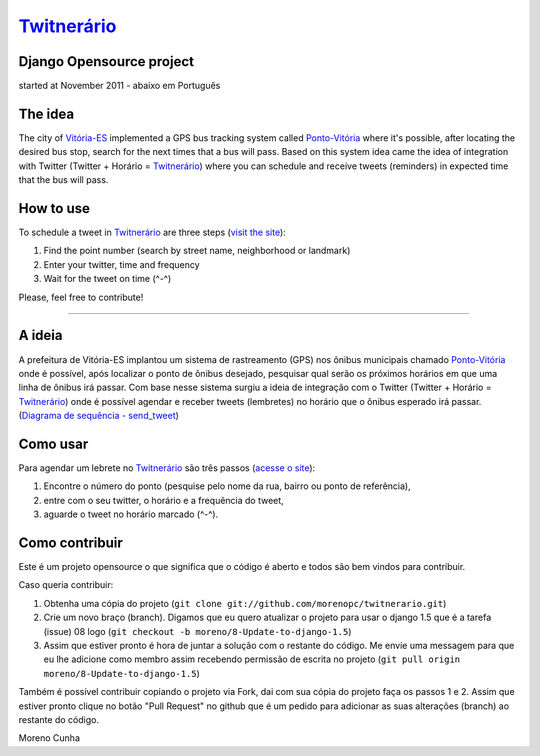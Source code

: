 `Twitnerário  <http://twitnerario-moreno.dotcloud.com/>`_
=========================================================
Django Opensource project
-------------------------
started at November 2011 - abaixo em Português

The idea
--------

The city of `Vitória-ES <https://maps.google.com/maps?q=vit%C3%B3ria+brazil&ie=UTF8&hnear=Vit%C3%B3ria+-+Esp%C3%ADrito+Santo,+Brasil&t=m&z=12>`_ implemented a GPS bus tracking system called `Ponto-Vitória <http://rast.vitoria.es.gov.br/pontovitoria/>`_ where it's possible, after locating the desired bus stop, search for the next times that a bus will pass. Based on this system idea came the idea of ​​integration with Twitter (Twitter + Horário = `Twitnerário <http://twitnerario-moreno.dotcloud.com/>`_) where you can schedule and receive tweets (reminders) in expected time that the bus will pass.

How to use
----------

To schedule a tweet in `Twitnerário <http://twitnerario-moreno.dotcloud.com/>`_ are three steps (`visit the site <http://twitnerario-moreno.dotcloud.com/>`_):

1. Find the point number (search by street name, neighborhood or landmark)
2. Enter your twitter, time and frequency
3. Wait for the tweet on time (^-^)

Please, feel free to contribute!

------------


A ideia
-------

A prefeitura de Vitória-ES implantou um sistema de rastreamento (GPS) nos ônibus municipais chamado `Ponto-Vitória <http://rast.vitoria.es.gov.br/pontovitoria/>`_ onde é possível, após localizar o ponto de ônibus desejado, pesquisar qual serão os próximos horários em que uma linha de ônibus irá passar. Com base nesse sistema surgiu a ideia de integração com o Twitter (Twitter + Horário = `Twitnerário <http://twitnerario-moreno.dotcloud.com/>`_) onde é possível agendar e receber tweets (lembretes) no horário que o ônibus esperado irá passar. (`Diagrama de sequência - send_tweet <https://docs.google.com/drawings/d/18vYGw2lVbu3fHChqzUnWq6aKX376Mju7tAPwHr1-vKg/edit>`_)

Como usar
---------

Para agendar um lebrete no `Twitnerário  <http://twitnerario-moreno.dotcloud.com/>`_ são três passos (`acesse o site <http://twitnerario-moreno.dotcloud.com/>`_):

1. Encontre o número do ponto (pesquise pelo nome da rua, bairro ou ponto de referência),
2. entre com o seu twitter, o horário e a frequência do tweet,
3. aguarde o tweet no horário marcado (^-^).

Como contribuir
---------------

Este é um projeto opensource o que significa que o código é aberto e todos são bem vindos para contribuir.

Caso queria contribuir:

1. Obtenha uma cópia do projeto (``git clone git://github.com/morenopc/twitnerario.git``)
2. Crie um novo braço (branch). Digamos que eu quero atualizar o projeto para usar o django 1.5 que é a tarefa (issue) 08 logo (``git checkout -b moreno/8-Update-to-django-1.5``)
3. Assim que estiver pronto é hora de juntar a solução com o restante do código. Me envie uma messagem para que eu lhe adicione como membro assim recebendo permissão de escrita no projeto (``git pull origin moreno/8-Update-to-django-1.5``)

Também é possível contribuir copiando o projeto via Fork, dai com sua cópia do projeto faça os passos 1 e 2. Assim que estiver pronto clique no botão "Pull Request" no github que é um pedido para adicionar as suas alterações (branch) ao restante do código.

Moreno Cunha
